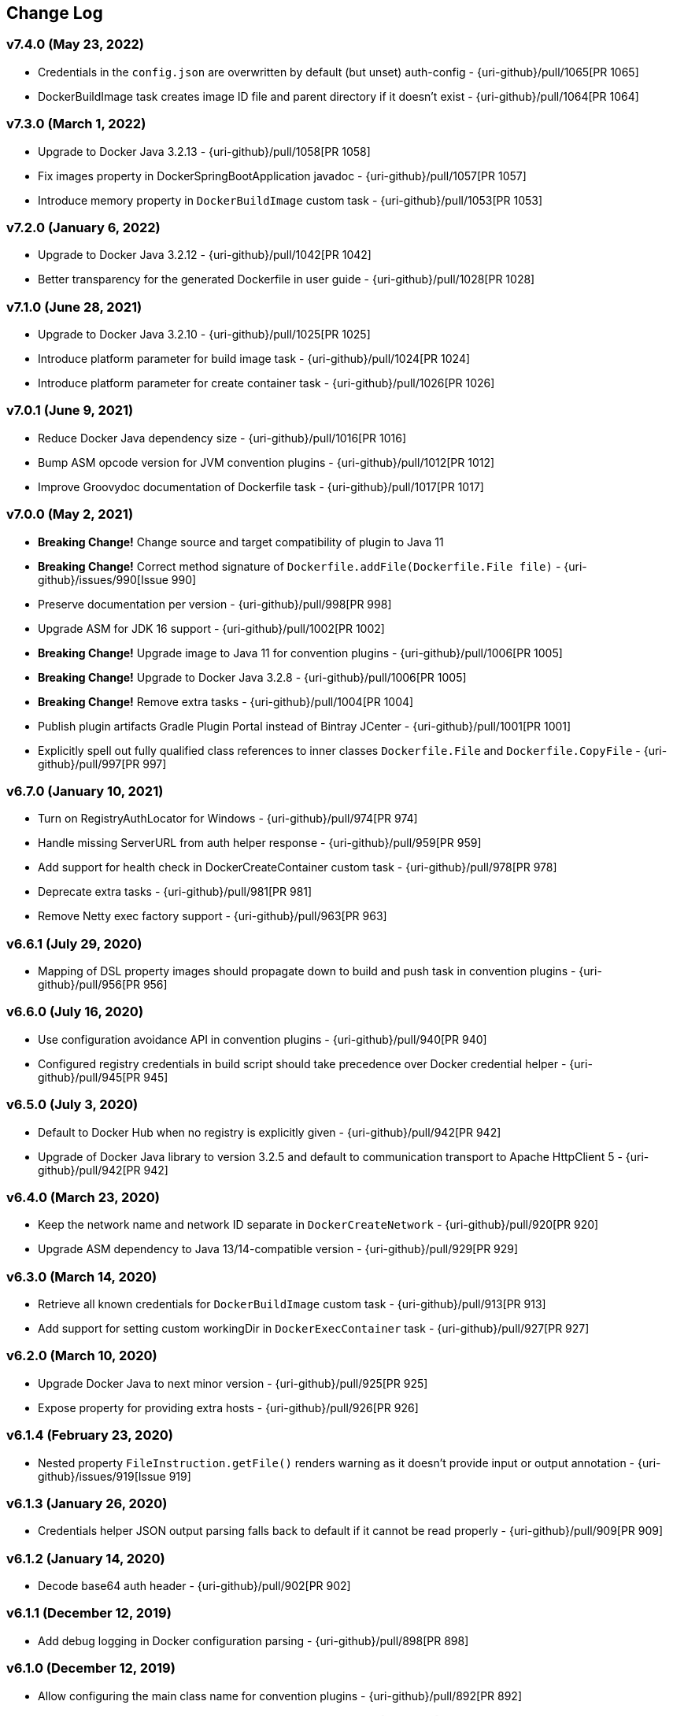 == Change Log

[discrete]
=== v7.4.0 (May 23, 2022)

* Credentials in the `config.json` are overwritten by default (but unset) auth-config - {uri-github}/pull/1065[PR 1065]
* DockerBuildImage task creates image ID file and parent directory if it doesn't exist - {uri-github}/pull/1064[PR 1064]

[discrete]
=== v7.3.0 (March 1, 2022)

* Upgrade to Docker Java 3.2.13 - {uri-github}/pull/1058[PR 1058]
* Fix images property in DockerSpringBootApplication javadoc - {uri-github}/pull/1057[PR 1057]
* Introduce memory property in `DockerBuildImage` custom task - {uri-github}/pull/1053[PR 1053]

[discrete]
=== v7.2.0 (January 6, 2022)

* Upgrade to Docker Java 3.2.12 - {uri-github}/pull/1042[PR 1042]
* Better transparency for the generated Dockerfile in user guide - {uri-github}/pull/1028[PR 1028]

[discrete]
=== v7.1.0 (June 28, 2021)

* Upgrade to Docker Java 3.2.10 - {uri-github}/pull/1025[PR 1025]
* Introduce platform parameter for build image task - {uri-github}/pull/1024[PR 1024]
* Introduce platform parameter for create container task - {uri-github}/pull/1026[PR 1026]

[discrete]
=== v7.0.1 (June 9, 2021)

* Reduce Docker Java dependency size - {uri-github}/pull/1016[PR 1016]
* Bump ASM opcode version for JVM convention plugins - {uri-github}/pull/1012[PR 1012]
* Improve Groovydoc documentation of Dockerfile task - {uri-github}/pull/1017[PR 1017]

[discrete]
=== v7.0.0 (May 2, 2021)

* **Breaking Change!** Change source and target compatibility of plugin to Java 11
* **Breaking Change!** Correct method signature of `Dockerfile.addFile(Dockerfile.File file)` - {uri-github}/issues/990[Issue 990]
* Preserve documentation per version - {uri-github}/pull/998[PR 998]
* Upgrade ASM for JDK 16 support - {uri-github}/pull/1002[PR 1002]
* **Breaking Change!** Upgrade image to Java 11 for convention plugins - {uri-github}/pull/1006[PR 1005]
* **Breaking Change!** Upgrade to Docker Java 3.2.8 - {uri-github}/pull/1006[PR 1005]
* **Breaking Change!** Remove extra tasks - {uri-github}/pull/1004[PR 1004]
* Publish plugin artifacts Gradle Plugin Portal instead of Bintray JCenter - {uri-github}/pull/1001[PR 1001]
* Explicitly spell out fully qualified class references to inner classes `Dockerfile.File` and `Dockerfile.CopyFile` - {uri-github}/pull/997[PR 997]

[discrete]
=== v6.7.0 (January 10, 2021)

* Turn on RegistryAuthLocator for Windows - {uri-github}/pull/974[PR 974]
* Handle missing ServerURL from auth helper response - {uri-github}/pull/959[PR 959]
* Add support for health check in DockerCreateContainer custom task - {uri-github}/pull/978[PR 978]
* Deprecate extra tasks - {uri-github}/pull/981[PR 981]
* Remove Netty exec factory support - {uri-github}/pull/963[PR 963]

[discrete]
=== v6.6.1 (July 29, 2020)

* Mapping of DSL property images should propagate down to build and push task in convention plugins - {uri-github}/pull/956[PR 956]

[discrete]
=== v6.6.0 (July 16, 2020)

* Use configuration avoidance API in convention plugins - {uri-github}/pull/940[PR 940]
* Configured registry credentials in build script should take precedence over Docker credential helper - {uri-github}/pull/945[PR 945]

[discrete]
=== v6.5.0 (July 3, 2020)

* Default to Docker Hub when no registry is explicitly given - {uri-github}/pull/942[PR 942]
* Upgrade of Docker Java library to version 3.2.5 and default to communication transport to Apache HttpClient 5 - {uri-github}/pull/942[PR 942]

[discrete]
=== v6.4.0 (March 23, 2020)

* Keep the network name and network ID separate in `DockerCreateNetwork` - {uri-github}/pull/920[PR 920]
* Upgrade ASM dependency to Java 13/14-compatible version - {uri-github}/pull/929[PR 929]

[discrete]
=== v6.3.0 (March 14, 2020)

* Retrieve all known credentials for `DockerBuildImage` custom task - {uri-github}/pull/913[PR 913]
* Add support for setting custom workingDir in `DockerExecContainer` task - {uri-github}/pull/927[PR 927]

[discrete]
=== v6.2.0 (March 10, 2020)

* Upgrade Docker Java to next minor version - {uri-github}/pull/925[PR 925]
* Expose property for providing extra hosts - {uri-github}/pull/926[PR 926]

[discrete]
=== v6.1.4 (February 23, 2020)

* Nested property `FileInstruction.getFile()` renders warning as it doesn't provide input or output annotation - {uri-github}/issues/919[Issue 919]

[discrete]
=== v6.1.3 (January 26, 2020)

* Credentials helper JSON output parsing falls back to default if it cannot be read properly - {uri-github}/pull/909[PR 909]

[discrete]
=== v6.1.2 (January 14, 2020)

* Decode base64 auth header - {uri-github}/pull/902[PR 902]

[discrete]
=== v6.1.1 (December 12, 2019)

* Add debug logging in Docker configuration parsing - {uri-github}/pull/898[PR 898]

[discrete]
=== v6.1.0 (December 12, 2019)

* Allow configuring the main class name for convention plugins - {uri-github}/pull/892[PR 892]
* Do not parse config file if it doesn't exist - {uri-github}/issues/887[Issue 887]

[discrete]
=== v6.0.0 (November 16, 2019)

* **Breaking Change!** Multi-tag support for push operation and convention plugins - {uri-github}/pull/867[PR 867]
* **Breaking Change!** Renamed property `tags` to `images` for extensions `DockerJavaApplication` and `DockerSpringBootApplication`.
* **Breaking Change!** Renamed property `tag` to `image` for custom tasks `DockerBuildImage`, `DockerCommitImage`, `DockerPullImage`, `DockerSaveImage`, `DockerListImages`,`DockerCreateContainer`.
* **Breaking Change!** Removal of method `DockerPullImage.getImageId()`. Use `DockerPullImage.getImage()` instead.
* **Breaking Change!** Host-related configuration properties in `DockerCreateContainer` have been moved to nested property for better maintainability - {uri-github}/pull/873[PR 873]
* Add properties `ipcMode` and `sysctls` to `DockerCreateContainer` - {uri-github}/pull/862[PR 862]
* Gradle 6.0 compatibility fixes - {uri-github}/pull/869[PR 869]
* Improve DSL for configuring registry credentials for custom tasks - {uri-github}/pull/879[PR 879]
* Plugin resolves and uses Docker credential helper - {uri-github}/pull/865[PR 865]
* Upgrade of Docker Java library to version 3.1.5

[discrete]
=== v5.3.0 (October 30, 2019)

* Expose project-prop/sys-prop/env-var to optionally use netty-exec-cmd-factory - {uri-github}/pull/876[PR 876]

[discrete]
=== v5.2.0 (October 5, 2019)

* **Potentially Breaking Change!** Remove duplicated code in convention plugins - {uri-github}/pull/864[PR 864]
* Restore compatibility with Gradle 5.1 as runtime version - {uri-github}/issue/866[Issue 866]

[discrete]
=== v5.1.0 (September 18, 2019)

* **Potentially Breaking Change!** Remove remaining use of Application Plugin in convention plugins - {uri-github}/pull/852[PR 852]

[discrete]
=== v5.0.0 (August 13, 2019)

* **Breaking Change!** Remove exec/cmd hooks in Docker application plugin - {uri-github}/pull/806[PR 806]
* **Breaking Change!** API cleanup of Dockerfile task - {uri-github}/pull/812[PR 812]
* **Breaking Change!** Removed `ItemJoiner` from public API - {uri-github}/pull/836[PR 836]
* Respect symlinks in build context - {uri-github}/issue/837[Issue 837]

[discrete]
=== v4.10.0 (June 12, 2019)

* Expose `target` property for BuildImageTask - {uri-github}/pull/813[PR 813]
* Remove final from DockerBuildImage.labels property - {uri-github}/pull/823[PR 823]
* Always set imageId within DockerBuildImage on success - {uri-github}/pull/819[PR 819]

[discrete]
=== v4.9.0 (May 25, 2019)

* Avoid memory leakage by replacing addShutdownHook with Gradle.buildFinished - {uri-github}/pull/810[PR 810]
* `DockerBuildImage` will print whole lines by collecting output and waiting for newline - {uri-github}/pull/799[PR 799]
* `DockerBuildImage` reinstated ImageId output file and check in Docker registry - {uri-github}/pull/807[PR 807]

[discrete]
=== v4.8.1 (May 11, 2019)

* Introduce `maintainer` property to extension of Spring Boot application plugin - {uri-github}/issues/779[Issue 779]
* **Breaking Change!** Removed `RepositoriesFallbackPlugin` that was applied automatically - {uri-github}/issues/794[Issue 794]
* **Breaking Change!** The Docker client in `AbstractDockerRemoteApiTask` is not inject into the method `runRemoteCommand` anymore - {uri-github}/issues/802[Issue 802]

[discrete]
=== v4.8.0 (April 22, 2019)

* Expose extension property for configuring JVM arguments - {uri-github}/pull/790[PR 790]

[discrete]
=== v4.7.1 (April 13, 2019)

* **Breaking Change!** The existing field `timeout` in custom tasks had to be renamed due to https://docs.gradle.org/5.0/userguide/more_about_tasks.html#sec:task_timeouts[Gradle's 5.0 built-in timeout feature] and has been replaced with `waitTime`.

[discrete]
=== v4.7.0 (April 9, 2019)

* Tasks created by convention plugins should assign a task group - {uri-github}/issues/768[Issue 768]
* Main class detection should work with a Kotlin-based application - {uri-github}/issues/766[Issue 766]
* Fix gradle `5.x` deprecation warnings - {uri-github}/issues/782[Issue 782]
* Bump `docker-java` to `3.1.2` - {uri-github}/issues/787[Issue 787]

[discrete]
=== v4.6.2 (March 9, 2019)

* Add shaded JAF dependency to simplify usage of plugin with Java 11 - {uri-github}/issues/764[Issue 764]

[discrete]
=== v4.6.1 (March 6, 2019)

* Fix setting binds in `DockerCreateContainer` task - {uri-github}/issues/758[Issue 758]

[discrete]
=== v4.6.0 (March 3, 2019)

* **Breaking Change!** Plugin declares and uses Docker Java as runtime library - {uri-github}/pull/751[PR 751]
* **Breaking Change!** Custom task `DockerClient` has been renamed to `DockerOperation` to avoid conflicting Docker Java class name
* Shade plugin dependencies except Docker Java - {uri-github}/pull/755[PR 755]

[discrete]
=== v4.5.0 (February 19, 2019)

* `Dockerfile.FileInstruction` does not use flags if `Dockerfile.File` is passed in using a `Provider` - {uri-github}/pull/753[PR 753]
* Inline main class finder and avoid explicit dependency on Spring Boot - {uri-github}/pull/752[PR 752]

[discrete]
=== v4.4.1 (February 5, 2019)

* Cannot set publishAll property without error - {uri-github}/pull/742[PR 742]

[discrete]
=== v4.4.0 (January 31, 2019)

* **Breaking Change!** Define image with more fine-grained image layers - {uri-github}/pull/736[PR 736]
* Bump _docker-java-shaded_ to latest version - {uri-github}/pull/729[PR 729]
* Task `DockerCreateContainer` gained option `groups` - {uri-github}/pull/731[Pull Request 731]

[discrete]
=== v4.3.0 (January 12, 2019)

* **Breaking Change!** The task `DockerLoadImage` should use `Provider` type for image file
* **Breaking Change!** Use the default value `$buildDir/docker` for `DockerBuildImage.inputDir` to align with the default directory of the `Dockerfile` task
* **Breaking Change!** Align task names in `DockerJavaApplicationPlugin` with the ones from the `DockerSpringBootApplicationPlugin`
* Examples in user guide that demonstrate the creation of a custom Docker task and the modification of existing `Dockerfile` instructions

[discrete]
=== v4.2.0 (December 16, 2018)

* Applying the Docker Spring Boot application plugin with the plugins DSL should not fail - {uri-github}/issues/702[Issue 702]
* **Breaking Change!** Remove all deprecations - {uri-github}/issues/675[Issue 675]
** Removed `DockerCreateContainer.env`, replaced by `DockerCreateContainer.envVars`
** Removed `DockerBuildImage.tag`, replaced by `DockerBuildImage.tags`
** Removed `DockerExecContainer.cmd`, replaced by `DockerExecContainer.commands`
** Removed `DockerExecContainer.execId`, replaced by `DockerExecContainer.execIds`
* `DockerBuildImage.tags.add/addAll` only work after using `tags.set` - {uri-github}/issues/712[Issue 712]
* User guide sample on Docker `links` should not use `doFirst` - {uri-github}/issues/715[Issue 715]
* `DockerCommitImage` task should not fail when accessing container ID property value - {uri-github}/issues/718[Issue 718]

[discrete]
=== v4.1.0 (November 29, 2018)

* Ensure compatibility with Gradle 5.0 - {uri-github}/pull/693[Pull Request 709]
* **Breaking Change!** The existing field `timeout` in custom tasks had to be renamed due to https://docs.gradle.org/5.0/userguide/more_about_tasks.html#sec:task_timeouts[Gradle's 5.0 built-in timeout feature]

[discrete]
=== v4.0.5 (November 22, 2018)

* Avoid the use of application plugin extension to ensure compatibility - {uri-github}/issues/706[Issue 706]

[discrete]
=== v4.0.4 (November 4, 2018)

* Implementation to make `DockerBuildImage` task incremental and cacheable is not sufficient - {uri-github}/issues/697[Issue 697]

[discrete]
=== v4.0.3 (October 30, 2018)

* Correctly handle the case where `inputDir` is not where `dockerFile` is located - {uri-github}/pull/693[Pull Request 693]

[discrete]
=== v4.0.2 (October 27, 2018)

* Output file name containing the image ID created by `DockerBuildImage` should work on Windows - {uri-github}/pull/690[Pull Request 690]

[discrete]
=== v4.0.1 (October 20, 2018)

* Returned image ID for a `DockerBuildImage` task should never be null - {uri-github}/pull/687[Pull Request 687]

[discrete]
=== v4.0.0 (October 12, 2018)

* **Breaking Change!** Use `Provider` concept throughout to support lazy evaluation via public API - {uri-github}/pull/659[Pull Request 659]
* **Breaking Change!** Consumers of this plugin will have to use Java 8 or higher - {uri-github}/pull/676[Pull Request 676]
* **Breaking Change!** Removal of `AbstractReactiveStreamsTask` from inherited custom task hierarchy
* __NEW__ Add tested, multi-lingual user guide - {uri-github}/pull/677[Pull Request 677]
* __NEW__ Make `DockerBuildImage` task incremental and cacheable - {uri-github}/pull/672[Pull Request 672]
* Introduce method for translating username/password into a PasswordCredentials - {uri-github}/pull/668[Pull Request 668]
* Add `@CompileStatic` to much of the code base that can support it - {uri-github}/pull/676[Pull Request 676]
* Use appropriate types for Groovy/Kotlin DSL interoperability for reactive streams functionality - {uri-github}/pull/678[Pull Request 678]

[discrete]
=== v3.6.2 (October 2, 2018)

* `DockerCreateContainer` gained `pid` option - {uri-github}/pull/652[Pull Request 652]
* `Dockerfile` validation takes into account comments - {uri-github}/issues/657[Issue 657]
* Bump `docker-java-shaded` to `rc-5` - {uri-github}/issues/660[Issue 660]
* `DockerBuildImage` gained `network` option - {uri-github}/issues/608[Issue 608]
* `DockerCreateContainer` gained `autoRemove` option - {uri-github}/issues/639[Issue 639]

[discrete]
=== v3.6.1 (August 21, 2018)

* Task `DockerClient`, and the passed dockerClient object, is now cached by configuration - {uri-github}/pull/644[Pull Request 644]
* Task `DockerBuildImage` gained option `cacheFrom` - {uri-github}/pull/646[Pull Request 646]

[discrete]
=== v3.6.0 (August 7, 2018)

* Use smaller base images for convention plugins - {uri-github}/pull/636[Pull Request 636]
* Fully deprecate MAINTAINER instruction and replace with LABEL - {uri-github}/pull/635[Pull Request 635]
* Make Dockerfile task cacheable via Gradle build cache - {uri-github}/pull/641[Pull Request 641]

[discrete]
=== v3.5.0 (July 24, 2018)

* Support for dockerizing Spring Boot applications - {uri-github}/pull/619[Pull Request 619]
* Removed deprecated `ResponseHandler` - {uri-github}/pull/624[Pull Request 624]
* Introduce user guide for more readable, maintainable documentation - {uri-github}/pull/630[Pull Request 630]
* Upgrade to Gradle Wrapper 4.9

[discrete]
=== v3.4.4 (July 15, 2018)

* Task `DockerLivenessContainer` had its polling logic reworked to be more failure proof.

[discrete]
=== v3.4.3 (July 8, 2018)

* Task `DockerCreateContainer` has its method `withEnvVars` changed to accept a `def`, which in turn can be anything (String, Integer, Closure, etc) but will eventually have all its keys/values resolved to java strings. - {uri-github}/pull/616[Pull Request 617]
* Task `DockerLivenessContainer` had minor verbiage changes to its output. - {uri-github}/pull/616[Pull Request 617]
* Use `-all` wrapper to better integrate with IDE's. - {uri-github}/pull/616[Pull Request 617]

[discrete]
=== v3.4.2 (July 7, 2018)

* Shade cglib and its dependencies. - {uri-github}/pull/616[Pull Request 616]
* Bump `docker-java` to `3.1.0-rc-3`. - {uri-github}/pull/616[Pull Request 616]

[discrete]
=== v3.4.1 (July 3, 2018)

* BUGFIX for task `DockerCreateContainer` where `envs` were not being properly honored. - {uri-github}/pull/614[Pull Request 614]

[discrete]
=== v3.4.0 (July 1, 2018)

* Task `Dockerfile` now supports multi-stage builds - {uri-github}/pull/607[Pull Request 607]
* When plugin is applied to sub-projects we will additionally search rootProject for repos to use - {uri-github}/pull/610[Pull Request 610]
* Task `DockerCreateContainer` has deprecated `env` in favor of `envVars` which can ONLY be added to with a helper method `withEnvVar` that can be called **N** times for setting environment variables. - {uri-github}/pull/609[Pull Request 609]
* Task `DockerLivenessProbeContainer` has been renamed to `DockerLivenessContainer`. It's `probe` method has been renamed to `livnessProbe`. Task `DockerExecStopContainer` had its `probe` method renamed to `execStopProbe`. - {uri-github}/pull/611[Pull Request 611]

[discrete]
=== v3.3.6 (June 23, 2018)

* Task `DockerCopyFileToContainer` can now copy **N** number of files via methods `withFile` and `withTarFile`. - {uri-github}/pull/605[Pull request 605]

[discrete]
=== v3.3.5 (June 17, 2018)

* Fix bug within `DockerExecContainer` when `exitCode` can be null (default to 0 if so). - {uri-github}/pull/602[Pull request 602]

[discrete]
=== v3.3.4 (June 16, 2018)

* Task `DockerExecContainer` gained ability to specify multiple execution commands to be run. - {uri-github}/pull/600[Pull request 600]
* Various tasks had their progress logger output cleaned up. - {uri-github}/pull/601[Pull request 601]

[discrete]
=== v3.3.3 (June 8, 2018)

* Explicitly call `toString()` on values in maps passed to Docker API. - {uri-github}/pull/595[Pull request 595]
* Task `DockerLivenessProbeContainer` gained method `lastInspection()` which will return the last "docker inspect container" response AFTER execution has completed. - {uri-github}/pull/596[Pull request 596]

[discrete]
=== v3.3.2 (June 5, 2018)

* Task `DockerLivenessProbeContainer` now has the `probe` option set to optional and if NOT defined will fallback to checking if container is in a running state. - {uri-github}/pull/594[Pull request 594]

[discrete]
=== v3.3.1 (June 2, 2018)

* Various minor refactorings surrounding new task `DockerExecStopContainer`. - {uri-github}/pull/592[Pull request 592]

[discrete]
=== v3.3.0 (June 1, 2018)

* Added task `DockerClient` to pass the raw `docker-java` client to the `onNext` closure if defined. - {uri-github}/pull/589[Pull request 589]
* Task `DockerCreateContainer` will now log the `containerName` if set, which is the standard within this plugin, otherwise fallback to the just created `containerId`.
* Task `DockerExecContainer` gained option `successOnExitCodes` to allow user to define a list of successful exit codes the exec is allowed to return and will fail if not in list. Default behavior is to do no check. - {uri-github}/pull/590[Pull request 590]
* Added task `DockerLivenessProbeContainer` which will poll, for some defined amount of time, a running containers logs looking for a given message and fail if not found. - {uri-github}/pull/587[Pull request 587]
* Added task `DockerExecStopContainer` to allow the user to execute an arbitrary cmd against a container, polling for it to enter a non-running state, and if that does not succeed in time issue stop request. - {uri-github}/pull/591[Pull request 591]

[discrete]
=== v3.2.9 (May 22, 2018)

* Fixed a bug in task `DockerCreateContainer` where option `cpuset` is now renamed differently in `docker-java`. - {uri-github}/pull/585[Pull request 585]

[discrete]
=== v3.2.8 (April 30, 2018)

* Task `DockerExecContainer` gained option `user` to specify a user/group. - {uri-github}/pull/574[Pull request 574]
* Task `DockerCreateContainer` gained option `ipV4Address` to specify a specific ipv4 address to use. - {uri-github}/pull/449[Pull request 449]
* Bump gradle to `4.7`. - {uri-github}/pull/578[Pull request 578]

[discrete]
=== v3.2.7 (April 19, 2018)

* Task `DockerSaveImage` gained option `useCompression` to optionally gzip the created tar. - {uri-github}/pull/565[Pull request 565]
* Add `javax.activation` dependency for users who are working with jdk9+. - {uri-github}/pull/572[Pull request 572]

[discrete]
=== v3.2.6 (March 31, 2018)

* Cache `docker-java` client instead of recreating for every request/task invocation. This is a somewhat big internal change but has a lot of consequences and so it was deserving of its own point release. - {uri-github}/pull/558[Pull request 558]

[discrete]
=== v3.2.5 (March 2, 2018)

* Added `macAddress` option to task `DockerCreateContainer` - {uri-github}/pull/538[Pull request 538]
* Initial work for `codenarc` analysis - {uri-github}/pull/537[Pull request 537]
* Use of `docker-java-shaded` library in favor of `docker-java` proper to get around class-loading/clobbering issues - {uri-github}/pull/550[Pull request 550]
* Honor DOCKER_CERT_PATH env var if present - {uri-github}/pull/549[Pull request 549]
* Task `DockerSaveImage` will now create file for you should it not exist - {uri-github}/pull/552[Pull request 552]
* Task `DockerPushImage` will now include tag info in logging if applicable - {uri-github}/pull/554[Pull request 554]
* !!!!! BREAKING: Property `inputStream` of task `DockerLoadImage` has been changed from type `InputStream` to `Closure<InputStream>`. This was done to allow scripts/code/pipelines to delay getting the image and side-step this property getting configured during gradles config-phase. - {uri-github}/pull/552[Pull request 552]

[discrete]
=== v3.2.4 (February 5, 2018)

* Use openjdk as a default image in DockerJavaApplicationPlugin - {uri-github}/pull/528[Pull request 528]
* Add `skipMaintainer` to `DockerJavaApplication` - {uri-github}/pull/529[Pull request 529]
* Can now define `labels` in `DockerCreateContainer` task - {uri-github}/pull/530[Pull request 530]
* Added task `DockerRenameContainer` - {uri-github}/pull/533[Pull request 533]

[discrete]
=== v3.2.3 (January 26, 2018)

* If `DockerWaitHealthyContainer` is run on an image which was not built with `HEALTHCHECK` than fallback to using generic status - {uri-github}/pull/520[Pull request 520]

[discrete]
=== v3.2.2 (January 17, 2018)

* Bump gradle to `4.3.1` - {uri-github}/pull/500[Pull request 500]
* Bug fix for {uri-github}/issues/490[Issue 490] wherein `on*` reactive-stream closures are evaluated with null exception when using gradle-4.3 - {uri-github}/commit/93b80f2bd18c4f04d0f58443b45c59cb58a54e77[Commit 93b80f]
* Support for zero exposed ports in `DockerJavaApplication` - {uri-github}/pull/504[Pull request 504]

[discrete]
=== v3.2.1 (November 22, 2017)

* Bump gradle to `4.2` - {uri-github}/pull/471[Pull request 471]
* Fix setting `shmSize` when creating container - {uri-github}/pull/480[Pull request 480]
* Add support for entrypoint on `DockerCreateContainer` - {uri-github}/pull/479[Pull request 479]
* Bump verison of docker-java to 3.0.14 - {uri-github}/pull/482[Pull request 482]
* Added `DockerWaitHealthyContainer` task - {uri-github}/pull/485[Pull request 485]
* Use groovy join function in favor or jdk8 join function. - {uri-github}/pull/498[Pull request 498]

[discrete]
=== v3.2.0 (September 29, 2017)

* Update `createBind` to use docker-java `parse` method - {uri-github}/pull/452[Pull request 452]
* Allow Docker to cache app libraries dir when `DockerJavaApplication` plugin is used - {uri-github}/pull/459[Pull request 459]

[discrete]
=== v3.1.0 (August 21, 2017)

* `DockerListImages` gained better support for filters - {uri-github}/pull/414[Pull request 414]
* Use `alpine:3.4` image in functional tests - {uri-github}/pull/416[Pull request 416]
* `DockerBuildImage` and `DockerCreateContainer` gained optional argument `shmSize` - {uri-github}/pull/413[Pull request 413]
* Added tasks `DockerInspectNetwork`, `DockerCreateNetwork`, and `DockerRemoveNetwork` - {uri-github}/pull/422[Pull request 422]
* Add statically typed methods for configuring plugin with Kotlin - {uri-github}/pull/426[Pull request 426]
* Fix `Dockerfile` task up-to-date logic - {uri-github}/pull/433[Pull request 433]
* Multiple ENVs are not set the same way as single ENV instructions - {uri-github}/pull/415[Pull request 415]
* `DockerCreateContainer` changed optional input `networkMode` to `network` to better align with docker standatds - {uri-github}/pull/440[Pull request 440]
* The first instruction of a Dockerfile has to be FROM except for Docker versions later than 17.05 - {uri-github}/pull/435[Pull request 435]
* Bump verison of docker-java to 3.0.13 - {uri-github}/commit/b2d93671ed0a0b7177a450d503c28eca6aa6795d[Commit b2d936]

[discrete]
=== v3.0.10 (July 7, 2017)

* Bump verison of docker-java to 3.0.12 - {uri-github}/pull/408[Pull request 408]
* Publish javadocs on new release - {uri-github}/pull/405[Pull request 405]

[discrete]
=== v3.0.9 (July 4, 2017)

* Bump verison of docker-java to 3.0.11 - {uri-github}/pull/403[Pull request 403]
* New release process - {uri-github}/pull/402[Pull request 402]

[discrete]
=== v3.0.8 (June 16, 2017)

* Task `DockerPullImage` gained method `getImageId()` which returns the fully qualified imageId of the image that was just pulled - {uri-github}/pull/379[Pull request 379]
* Task `DockerBuildImage` gained property `tags` which allows for multiple tags to be specified when building an image - {uri-github}/pull/380[Pull request 380]
* Task `DockerCreateContainer` gained property `networkAliases` - {uri-github}/pull/384[Pull request 384]

[discrete]
=== v3.0.7 (May 17, 2017)

* Invoke onNext closures call() method explicitly - {uri-github}/pull/368[Pull request 368]
* Adds new task DockerInspectExecContainer which allows to inspect exec instance - {uri-github}/pull/362[Pull request 362]
* `functionalTest`'s can now run against a native docker instance - {uri-github}/pull/369[Pull request 369]
* `DockerLogsContainer` now preserves leading space - {uri-github}/pull/370[Pull request 370]
* Allow customization of app plugin entrypoint/cmd instructions - {uri-github}/pull/359[Pull request 359]
* Task `Dockerfile` will no longer be forced as `UP-TO-DATE`, instead the onus will be put on developers to code this should they want this functionality. - {uri-github}/issues/357[Issue 357]
* Now that `functionalTest`'s work natively, and in CI, add the test `started`, `passed` and `failed` logging messages so as to make it absolutely clear to users what is being run vs having no output at all. - {uri-github}/pull/373[Pull request 373]
* Bump `docker-java` to v`3.0.10` - {uri-github}/pull/378[Pull request 378]

[discrete]
=== v3.0.6 (March 2, 2017)

* Bump vof docker-java to 3.0.7 - {uri-github}/pull/331[Pull request 331]
* Add support for label parameter on docker image creation - {uri-github}/pull/332[Pull request 332]

[discrete]
=== v3.0.5 (December 27, 2016)

* Support multiple variables per singled ENV cmd - {uri-github}/pull/311[Pull request 311]
* Implement a sane default docker URL based on environment - {uri-github}/pull/313[Pull request 313]
* Implement https://github.com/reactive-streams/reactive-streams-jvm/#2-subscriber-code[reactive-stream] methods `onNext` and `onComplete` for all tasks - {uri-github}/pull/307[Pull request 307]

[discrete]
=== v3.0.4 (December 1, 2016)

* Implement https://github.com/reactive-streams/reactive-streams-jvm/#2-subscriber-code[reactive-stream] method `onError` for all tasks - {uri-github}/pull/302[Pull request 302]
* Bump docker-java to 3.0.6 - {uri-github}/pull/279[Pull request 279]

[discrete]
=== v3.0.3 (September 6, 2016)

* Print error messages received from docker engine when build fails - {uri-github}/pull/265[Pull request 265]
* Bump docker-java to 3.0.5 - {uri-github}/pull/263[Pull request 263]
* Add support for `force` removal on `DockerRemoveImage` - {uri-github}/pull/266[Pull request 266]
* Various fixes and cleanups as well default to alpine image for all functional tests - {uri-github}/pull/269[Pull request 269]
* Added `editorconfig` file with some basic defaults - {uri-github}/pull/270[Pull request 270]

[discrete]
=== v3.0.2 (August 14, 2016)

* Add support for build-time variables in `DockerBuildImage` task - {uri-github}/pull/240[Pull request 240]
* Fix incorrect docker-java method name in `DockerCreateContainer` task - {uri-github}/pull/242[Pull request 242]
* Can define devices on `DockerCreateContainer` task - {uri-github}/pull/245[Pull request 245]
* Can now supply multiple ports when working with `docker-java-application` - {uri-github}/pull/254[Pull request 254]
* Bump docker-java to 3.0.2 - {uri-github}/pull/259[Pull request 259]
* If buildscript repos are required make sure they are added after evaluation - {uri-github}/pull/260[Pull request 260]

[discrete]
=== v3.0.1 (July 6, 2016)

* Simplify Gradle TestKit usage - {uri-github}/pull/225[Pull request 225]
* Ensure `tlsVerify` is set in addition to `certPath` for DockerClientConfig setup - {uri-github}/pull/230[Pull request 230]
* Upgrade to Gradle 2.14.

[discrete]
=== v3.0.0 (June 5, 2016)

* Task `DockerLogsContainer` gained attribute `sink` - {uri-github}/pull/203[Pull request 203]
* Task `DockerBuildImage` will no longer insert extra newline as part of build output - {uri-github}/pull/206[Pull request 206]
* Upgrade to docker-java 3.0.0 - {uri-github}/pull/217[Pull request 217]
* Fallback to buildscript.repositories for internal dependency resolution if no repositories were defined - {uri-github}/pull/218[Pull request 218]
* Added task `DockerExecContainer` - {uri-github}/pull/221[Pull request 221]
* Added task `DockerCopyFileToContainer` - {uri-github}/pull/222[Pull request 222]
* Task `DockerCreateContainer` gained attribute `restartPolicy` - {uri-github}/pull/224[Pull request 224]
* Remove use of Gradle internal methods.
* Added ISSUES.md file.
* Upgrade to Gradle 2.13.

[discrete]
=== v2.6.8 (April 10, 2016)

* Added task `DockerLogsContainer` - {uri-github}/pull/181[Pull request 181]
* Bump docker-java to v2.3.3 - {uri-github}/pull/183[Pull request 183]
* Bug fix when not checking if parent dir already exists before creating with `DockerCopyFileToContainer` - {uri-github}/pull/186[Pull request 186]
* `DockerWaitContainer` now produces exitCode - {uri-github}/pull/189[Pull request 189]
* `apiVersion` can now be set on `DockerExtension` and overriden on all tasks - {uri-github}/pull/182[Pull request 182]
* Internal fix where task variables had to be defined - {uri-github}/pull/194[Pull request 194]

[discrete]
=== v2.6.7 (March 10, 2016)

* Upgrade to Gradle 2.11.
* Bug fix when copying single file from container and hostPath is set to directory for `DockerCopyFileFromContainer` - {uri-github}/pull/163[Pull request 163]
* Step reports are now printed to stdout by default for `DockerBuildImage` - {uri-github}/pull/145[Pull request 145]
* UP-TO-DATE functionality has been removed from `DockerBuildImage` as there were too many corner cases to account for - {uri-github}/pull/172[Pull request 172]

[discrete]
=== v2.6.6 (February 27, 2016)

* Added docker step reports for `DockerBuildImage` - {uri-github}/pull/145[Pull request 145]
* Added `onlyIf` check for `DockerBuildImage` - {uri-github}/pull/139[Pull request 139]
* Added method logConfig for `DockerCreateContainer` - {uri-github}/pull/157[Pull request 157]
* Various commands can now be passed closures for `Dockerfile` - {uri-github}/pull/155[Pull request 155]
* Fix implementation of exposedPorts for `DockerCreateContainer` - {uri-github}/pull/140[Pull request 140]
* Upgrade to Docker Java 2.2.2 - {uri-github}/pull/158[Pull request 158].

[discrete]
=== v2.6.5 (January 16, 2016)

* Fix implementation of `DockerCopyFileFromContainer` - {uri-github}/pull/135[Pull request 135].
* Add `networkMode` property to `DockerCreateContainer` - {uri-github}/pull/114[Pull request 114].
* Upgrade to Docker Java 2.1.4 - {uri-github}/issues/138[Issue 138].

[discrete]
=== v2.6.4 (December 24, 2015)

* Expose privileged property on `DockerCreateContainer` - {uri-github}/pull/130[Pull request 130].

[discrete]
=== v2.6.3 (December 23, 2015)

* Expose force and removeVolumes properties on `DockerRemoveContainer` - {uri-github}/pull/129[Pull request 129].

[discrete]
=== v2.6.2 (December 22, 2015)

* Expose support for LogDriver on `DockerCreateContainer` - {uri-github}/pull/118[Pull request 118].
* Upgrade to Docker Java 2.1.2.

[discrete]
=== v2.6.1 (September 21, 2015)

* Correct the `withVolumesFrom` call on `DockerCreateContainer` task which needs to get a `VolumesFrom[]` array as the parameter - {uri-github}/pull/102[Pull request 102].
* Upgrade to Docker Java 2.1.1 - {uri-github}/pull/109[Pull request 109].

[discrete]
=== v2.6 (August 30, 2015)

* Upgrade to Docker Java 2.1.0 - {uri-github}/pull/92[Pull request 92].
_Note:_ The Docker Java API changed vastly with v2.0.0. The tasks `DockerBuildImage`, `DockerPullImage` and
`DockerPushImage` do not provide a response handler anymore. This is a breaking change. Future versions of the plugin
might open up the response handling again in some way.
* `DockerListImages` with `filter` call a wrong function from `ListImagesCmdImpl.java` - {uri-github}/issues/105[Issue 105].

[discrete]
=== v2.5.2 (August 15, 2015)

* Fix listImages task throwing GroovyCastException - {uri-github}/issues/96[Issue 96].
* Add support for publishAll in DockerCreateContainer - {uri-github}/pull/94[Pull request 94].
* Add optional dockerFile option to the DockerBuildImage task - {uri-github}/pull/47[Pull request 47].

[discrete]
=== v2.5.1 (July 29, 2015)

* Adds Dockerfile support for the LABEL instruction - {uri-github}/pull/86[Pull request 86].
* Usage of https://github.com/docker-java/docker-java[docker-java library] v1.4.0. Underlying API does not provide
setting port bindings for task `DockerStartContainer` anymore. Needs to be set on `DockerCreateContainer`.

[discrete]
=== v2.5 (July 18, 2015)

* Expose response handler for `DockerListImages` task - v[Issue 75].
* Pass in credentials when building an image - {uri-github}/issues/76[Issue 76].

[discrete]
=== v2.4.1 (July 4, 2015)

* Add `extraHosts` property to task `DockerCreateContainer` - {uri-github}/pull/79[Pull request 79].
* Add `pull` property to task `DockerBuildImage` - {uri-github}/pull/78[Pull request 78].

[discrete]
=== v2.4 (May 16, 2015)

* Added missing support for properties `portBindings` and `cpuset` in `CreateContainer` - {uri-github}/pull/66[Pull request 66].
* Expose response handlers so users can inject custom handling logic - {uri-github}/issues/65[Issue 65].
* Upgrade to Gradle 2.4 including all compatible plugins and libraries.

[discrete]
=== v2.3.1 (April 25, 2015)

* Added support for `Binds` when creating containers - {uri-github}/pull/54[Pull request 54].
* Added task for copying files from a container to a host - {uri-github}/pull/57[Pull request 57].

[discrete]
=== v2.3 (April 18, 2015)

* Added task `DockerInspectContainer` - {uri-github}/pull/44[Pull request 44].
* Added property `containerName` to task `DockerCreateContainer` - {uri-github}/pull/44[Pull request 44].
* Allow for linking containers for task `DockerCreateContainer` - {uri-github}/pull/53[Pull request 53].
* Usage of https://github.com/docker-java/docker-java[docker-java library] v1.2.0.

[discrete]
=== v2.2 (April 12, 2015)

* Usage of https://github.com/docker-java/docker-java[docker-java library] v1.1.0.

[discrete]
=== v2.1 (March 24, 2015)

* Renamed property `registry` to `registryCredentials` for plugin extension and tasks implementing `RegistryCredentialsAware` to better indicate its purpose.
_Note:_ This is a breaking change.

[discrete]
=== v2.0.3 (March 20, 2015)

* Allow for specifying port bindings for container start command. - {uri-github}/issues/30[Issue 30].
* Throw an exception if an error response is encountered - {uri-github}/issues/37[Issue 37].
* Upgrade to Gradle 2.3.

[discrete]
=== v2.0.2 (February 19, 2015)

* Set source and target compatibility to Java 6 - {uri-github}/issues/32[Issue 32].

[discrete]
=== v2.0.1 (February 10, 2015)

* Extension configuration method for `DockerJavaApplicationPlugin` needs to be registered via extension instance - {uri-github}/issues/28[Issue 28].

[discrete]
=== v2.0 (February 4, 2015)

* Upgrade to Gradle 2.2.1 including all compatible plugins and libraries.

[discrete]
=== v0.8.3 (February 4, 2015)

* Add project group to default tag built by Docker Java application plugin - {uri-github}/issues/25[Issue 25].

[discrete]
=== v0.8.2 (January 30, 2015)

* Expose method for task `Dockerfile` for providing vanilla Docker instructions.

[discrete]
=== v0.8.1 (January 24, 2015)

* Usage of https://github.com/docker-java/docker-java[docker-java library] v0.10.5.
* Correctly create model instances for create container task - {uri-github}/issues/19[Issue 19].

[discrete]
=== v0.8 (January 7, 2014)

* Allow for pushing to Docker Hub - {uri-github}/issues/18[Issue 18].
* Better handling of API responses.
* Note: Change to plugin extension. The property `docker.serverUrl` is now called `docker.url`. Instead of `docker.credentials`, you will need to use `docker.registry`.

[discrete]
=== v0.7.2 (December 23, 2014)

* `Dockerfile` task is always marked UP-TO-DATE after first execution - {uri-github}/issues/13[Issue 13].
* Improvements to `Dockerfile` task - {uri-github}/pull/16[Pull request 16].
    * Fixed wrong assignment of key field in  environment variable instruction.
    * Allow for providing multiple ports to the expose instruction.

[discrete]
=== v0.7.1 (December 16, 2014)

* Fixed entry point definition of Dockerfile set by Java application plugin.

[discrete]
=== v0.7 (December 14, 2014)

* Allow for properly add user-based instructions to Dockfile task with predefined instructions without messing up the order. - {uri-github}/issues/12[Issue 12].
* Renamed task `dockerCopyDistTar` to `dockerCopyDistResources` to better express intent.

[discrete]
=== v0.6.1 (December 11, 2014)

* Allow for setting path to certificates for communicating with Docker over SSL - {uri-github}/issues/10[Issue 10].

[discrete]
=== v0.6 (December 7, 2014)

* Usage of https://github.com/docker-java/docker-java[docker-java library] v0.10.4.
* Added Docker Java application plugin.
* Better documentation.

[discrete]
=== v0.5 (December 6, 2014)

* Fixed implementations of tasks `DockerPushImage` and `DockerCommitImage` - {uri-github}/issues/11[Issue 11].

[discrete]
=== v0.4 (November 27, 2014)

* Added task for creating a Dockerfile.

[discrete]
=== v0.3 (November 23, 2014)

* Usage of https://github.com/docker-java/docker-java[docker-java library] v0.10.3.
* Changed package name to `com.bmuschko.gradle.docker`.
* Changed group ID to `com.bmuschko`.
* Adapted plugin IDs to be compatible with Gradle's plugin portal.

[discrete]
=== v0.2 (June 19, 2014)

* Usage of https://github.com/docker-java/docker-java[docker-java library] v0.8.2.
* Provide custom task type for push operation.
* Support for using remote URLs when building image - {uri-github}/issues/3[Issue 3].

[discrete]
=== v0.1 (May 11, 2014)

* Initial release.
